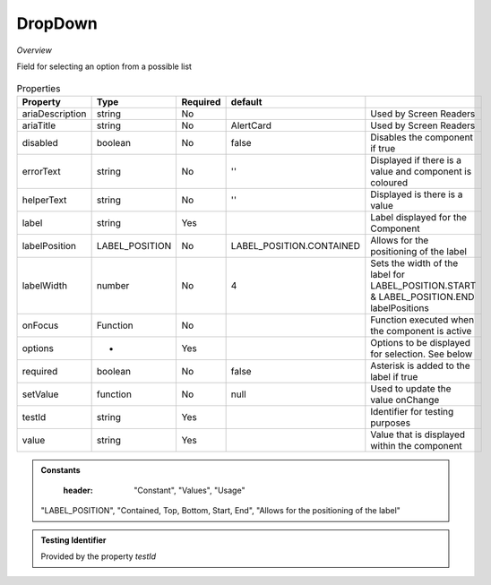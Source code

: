 DropDown
~~~~~~~~

*Overview*

Field for selecting an option from a possible list

.. figure:: /images/dropDown.png
   :width: 90%

.. code-block:: sh
   :caption: Example : Default usage

   import { DropDown } from '@ska-telescope/ska-gui-components';

   ...

   <DropDown label="DropDown Label" options={DROP_DOWN_OPTIONS} testId="testId" value={DROP_DOWN_VALUE} />

.. csv-table:: Properties
   :header: "Property", "Type", "Required", "default", ""

    "ariaDescription", "string", "No", "", "Used by Screen Readers"
    "ariaTitle", "string", "No", "AlertCard", "Used by Screen Readers"
    "disabled", "boolean", "No", "false", "Disables the component if true"
    "errorText", "string", "No", "''", "Displayed if there is a value and component is coloured"
    "helperText", "string", "No", "''", "Displayed is there is a value"
    "label", "string", "Yes", "", "Label displayed for the Component"
    "labelPosition", "LABEL_POSITION", "No", "LABEL_POSITION.CONTAINED", "Allows for the positioning of the label"
    "labelWidth", "number", "No", "4", "Sets the width of the label for LABEL_POSITION.START & LABEL_POSITION.END labelPositions"
    "onFocus", "Function", "No", "", "Function executed when the component is active"
    "options", "*", "Yes", "", "Options to be displayed for selection.  See below"
    "required", "boolean", "No", "false", "Asterisk is added to the label if true"
    "setValue", "function", "No", "null", "Used to update the value onChange"
    "testId", "string", "Yes", "", "Identifier for testing purposes"
    "value", "string", "Yes", "", "Value that is displayed within the component"

.. admonition:: Constants

    :header: "Constant", "Values", "Usage"

   "LABEL_POSITION", "Contained, Top, Bottom, Start, End", "Allows for the positioning of the label"

.. admonition:: Testing Identifier

   Provided by the property *testId*